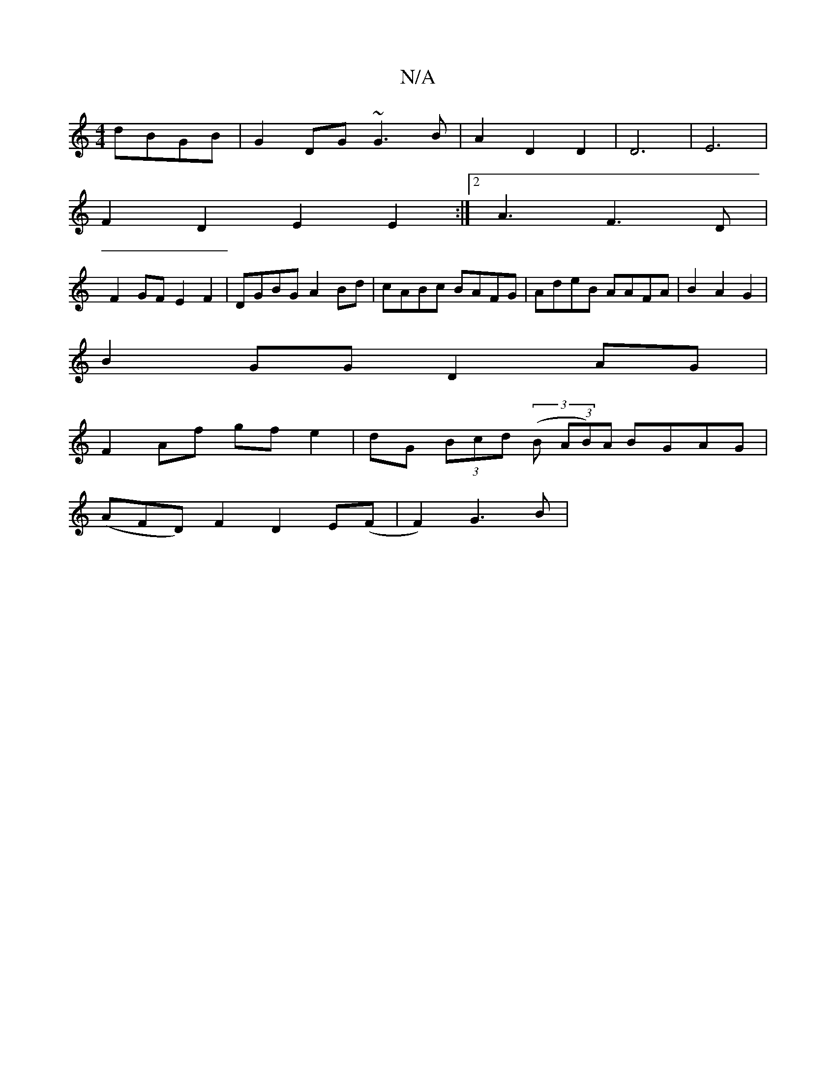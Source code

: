 X:1
T:N/A
M:4/4
R:N/A
K:Cmajor
dBGB|G2 DG ~G3 B|A2D2 D2|D6-|E6 |
F2 D2 E2 E2:|2 A3 F3D |
F2GF E2F2|DGBG A2Bd|cABc BAFG|AdeB AAFA|B2 A2 G2|
B2 GG D2 AG|
F2 Af gf e2|dG (3Bcd (3(B (3AB)A BGAG|
(AFD) F2 D2 E(F |F2) G3 B|

"A"A2 E>F d2